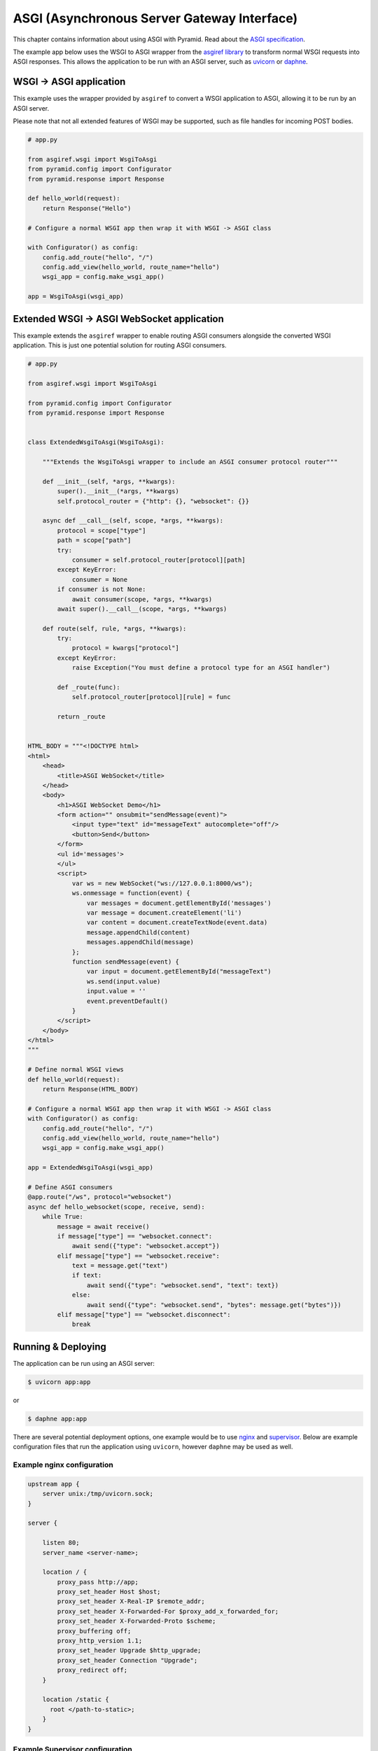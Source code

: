 ASGI (Asynchronous Server Gateway Interface)
++++++++++++++++++++++++++++++++++++++++++++

This chapter contains information about using ASGI with Pyramid.
Read about the `ASGI specification <https://asgi.readthedocs.io/en/latest/index.html>`_.

The example app below uses the WSGI to ASGI wrapper from the `asgiref library <https://pypi.org/project/asgiref/>`_ to transform normal WSGI requests into ASGI responses.
This allows the application to be run with an ASGI server, such as `uvicorn <https://www.uvicorn.org/>`_ or `daphne <https://github.com/django/daphne/>`_.


WSGI -> ASGI application
------------------------

This example uses the wrapper provided by ``asgiref`` to convert a WSGI application to ASGI, allowing it to be run by an ASGI server.

Please note that not all extended features of WSGI may be supported, such as file handles for incoming POST bodies.

.. code-block:: python

    # app.py

    from asgiref.wsgi import WsgiToAsgi
    from pyramid.config import Configurator
    from pyramid.response import Response

    def hello_world(request):
        return Response("Hello")

    # Configure a normal WSGI app then wrap it with WSGI -> ASGI class

    with Configurator() as config:
        config.add_route("hello", "/")
        config.add_view(hello_world, route_name="hello")
        wsgi_app = config.make_wsgi_app()

    app = WsgiToAsgi(wsgi_app)


Extended WSGI -> ASGI WebSocket application
-------------------------------------------

This example extends the ``asgiref`` wrapper to enable routing ASGI consumers alongside the converted WSGI application.
This is just one potential solution for routing ASGI consumers.

.. code-block:: python

    # app.py

    from asgiref.wsgi import WsgiToAsgi

    from pyramid.config import Configurator
    from pyramid.response import Response


    class ExtendedWsgiToAsgi(WsgiToAsgi):

        """Extends the WsgiToAsgi wrapper to include an ASGI consumer protocol router"""

        def __init__(self, *args, **kwargs):
            super().__init__(*args, **kwargs)
            self.protocol_router = {"http": {}, "websocket": {}}

        async def __call__(self, scope, *args, **kwargs):
            protocol = scope["type"]
            path = scope["path"]
            try:
                consumer = self.protocol_router[protocol][path]
            except KeyError:
                consumer = None
            if consumer is not None:
                await consumer(scope, *args, **kwargs)
            await super().__call__(scope, *args, **kwargs)

        def route(self, rule, *args, **kwargs):
            try:
                protocol = kwargs["protocol"]
            except KeyError:
                raise Exception("You must define a protocol type for an ASGI handler")

            def _route(func):
                self.protocol_router[protocol][rule] = func

            return _route


    HTML_BODY = """<!DOCTYPE html>
    <html>
        <head>
            <title>ASGI WebSocket</title>
        </head>
        <body>
            <h1>ASGI WebSocket Demo</h1>
            <form action="" onsubmit="sendMessage(event)">
                <input type="text" id="messageText" autocomplete="off"/>
                <button>Send</button>
            </form>
            <ul id='messages'>
            </ul>
            <script>
                var ws = new WebSocket("ws://127.0.0.1:8000/ws");
                ws.onmessage = function(event) {
                    var messages = document.getElementById('messages')
                    var message = document.createElement('li')
                    var content = document.createTextNode(event.data)
                    message.appendChild(content)
                    messages.appendChild(message)
                };
                function sendMessage(event) {
                    var input = document.getElementById("messageText")
                    ws.send(input.value)
                    input.value = ''
                    event.preventDefault()
                }
            </script>
        </body>
    </html>
    """

    # Define normal WSGI views
    def hello_world(request):
        return Response(HTML_BODY)

    # Configure a normal WSGI app then wrap it with WSGI -> ASGI class
    with Configurator() as config:
        config.add_route("hello", "/")
        config.add_view(hello_world, route_name="hello")
        wsgi_app = config.make_wsgi_app()

    app = ExtendedWsgiToAsgi(wsgi_app)

    # Define ASGI consumers
    @app.route("/ws", protocol="websocket")
    async def hello_websocket(scope, receive, send):
        while True:
            message = await receive()
            if message["type"] == "websocket.connect":
                await send({"type": "websocket.accept"})
            elif message["type"] == "websocket.receive":
                text = message.get("text")
                if text:
                    await send({"type": "websocket.send", "text": text})
                else:
                    await send({"type": "websocket.send", "bytes": message.get("bytes")})
            elif message["type"] == "websocket.disconnect":
                break


Running & Deploying
-------------------

The application can be run using an ASGI server:

.. code-block:: bash

    $ uvicorn app:app

or

.. code-block:: bash

    $ daphne app:app

There are several potential deployment options, one example would be to use `nginx <https://nginx.org/>`_ and `supervisor <http://supervisord.org/>`_.
Below are example configuration files that run the application using ``uvicorn``, however ``daphne`` may be used as well.


Example nginx configuration
===========================

.. code-block:: nginx

    upstream app {
        server unix:/tmp/uvicorn.sock;
    }

    server {

        listen 80;
        server_name <server-name>;

        location / {
            proxy_pass http://app;
            proxy_set_header Host $host;
            proxy_set_header X-Real-IP $remote_addr;
            proxy_set_header X-Forwarded-For $proxy_add_x_forwarded_for;
            proxy_set_header X-Forwarded-Proto $scheme;
            proxy_buffering off;
            proxy_http_version 1.1;
            proxy_set_header Upgrade $http_upgrade;
            proxy_set_header Connection "Upgrade";
            proxy_redirect off;
        }

        location /static {
          root </path-to-static>;
        }
    }


Example Supervisor configuration
================================

.. code-block:: ini

    [program:asgiapp]
    directory=/path/to/app/
    command=</path-to-virtualenv>/bin/uvicorn app:app --uds /tmp/uvicorn.sock --workers 2 --access-log --log-level error
    user=<app-user>
    autostart=true
    autorestart=true
    redirect_stderr=True

    [supervisord]
